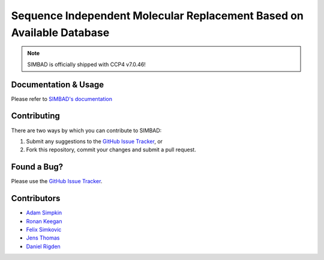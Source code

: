 **********************************************************************
Sequence Independent Molecular Replacement Based on Available Database
**********************************************************************

.. image:: https://readthedocs.org/projects/simbad/badge/?version=latest
   :target: http://simbad.readthedocs.io/en/latest/?badge=latest
   :alt: Documentation Status

.. image:: https://landscape.io/github/rigdenlab/SIMBAD/master/landscape.svg?style=flat
   :target: https://landscape.io/github/rigdenlab/SIMBAD/master
   :alt: Code Health

.. note::
   SIMBAD is officially shipped with CCP4 v7.0.46!

Documentation & Usage
+++++++++++++++++++++
Please refer to `SIMBAD's documentation <http://simbad.readthedocs.io/en/latest/>`_

Contributing
++++++++++++
There are two ways by which you can contribute to SIMBAD:

1. Submit any suggestions to the `GitHub Issue Tracker`_, or
2. Fork this repository, commit your changes and submit a pull request.

Found a Bug?
++++++++++++
Please use the `GitHub Issue Tracker`_.

Contributors
++++++++++++

- `Adam Simpkin <https://github.com/hlasimpk>`_
- `Ronan Keegan <https://github.com/rmk65>`_
- `Felix Simkovic <https://github.com/fsimkovic>`_
- `Jens Thomas <https://github.com/linucks>`_
- `Daniel Rigden <https://github.com/DanielRigden>`_


.. _GitHub Issue Tracker: https://github.com/rigdenlab/simbad/issues
